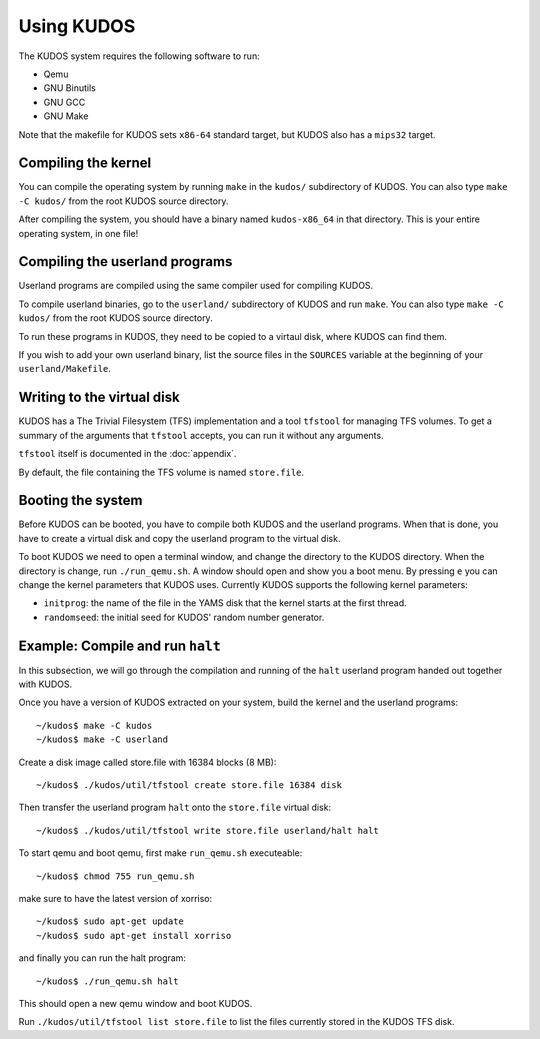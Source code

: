 Using KUDOS
===========

The KUDOS system requires the following software to run:

* Qemu
* GNU Binutils
* GNU GCC 
* GNU Make

Note that the makefile for KUDOS sets ``x86-64`` standard target, but KUDOS also has a ``mips32`` target.

Compiling the kernel
--------------------

You can compile the operating system by running ``make`` in the ``kudos/``
subdirectory of KUDOS. You can also type ``make -C kudos/`` from the root KUDOS
source directory.

After compiling the system, you should have a binary named ``kudos-x86_64`` in
that directory.  This is your entire operating system, in one file!


Compiling the userland programs
-------------------------------

Userland programs are compiled using the same compiler used for compiling
KUDOS.

To compile userland binaries, go to the ``userland/`` subdirectory of KUDOS and
run ``make``. You can also type ``make -C kudos/`` from the root KUDOS source
directory.

To run these programs in KUDOS, they need to be copied to a virtaul
disk, where KUDOS can find them.

If you wish to add your own userland binary, list the source files in the
``SOURCES`` variable at the beginning of your ``userland/Makefile``.


Writing to the virtual disk
---------------------------

KUDOS has a The Trivial Filesystem (TFS) implementation and a tool ``tfstool``
for managing TFS volumes.  To get a summary of the arguments that ``tfstool``
accepts, you can run it without any arguments.

``tfstool`` itself is documented in the :doc:`appendix`.

By default, the file containing the TFS volume is named ``store.file``. 


Booting the system
------------------
Before KUDOS can be booted, you have to compile both KUDOS and the userland
programs. When that is done, you have to create a virtual disk and
copy the userland program to the virtual disk.

To boot KUDOS we need to open a terminal window, and change the directory
to the KUDOS directory. When the directory is change, run
``./run_qemu.sh``.
A window should open and show you a boot menu. By pressing ``e``
you can change the kernel parameters that KUDOS uses. Currently
KUDOS supports the following kernel parameters:

* ``initprog``: the name of the file in the YAMS disk that the kernel starts at
  the first thread.
* ``randomseed``: the initial seed for KUDOS' random number generator.

Example: Compile and run ``halt``
---------------------------------

In this subsection, we will go through the compilation and running of the
``halt`` userland program handed out together with KUDOS.

Once you have a version of KUDOS extracted on your system, build the kernel and
the userland programs::

    ~/kudos$ make -C kudos
    ~/kudos$ make -C userland

Create a disk image called store.file with 16384 blocks (8 MB)::

	~/kudos$ ./kudos/util/tfstool create store.file 16384 disk

Then transfer the userland program ``halt`` onto the ``store.file`` virtual disk::

    ~/kudos$ ./kudos/util/tfstool write store.file userland/halt halt

To start qemu and boot qemu, first make ``run_qemu.sh`` executeable::

	 ~/kudos$ chmod 755 run_qemu.sh

make sure to have the latest version of xorriso::

    ~/kudos$ sudo apt-get update
    ~/kudos$ sudo apt-get install xorriso
    
and finally you can run the halt program::

    ~/kudos$ ./run_qemu.sh halt

This should open a new qemu window and boot KUDOS.

Run ``./kudos/util/tfstool list store.file`` to list the files currently stored in the KUDOS TFS
disk.
